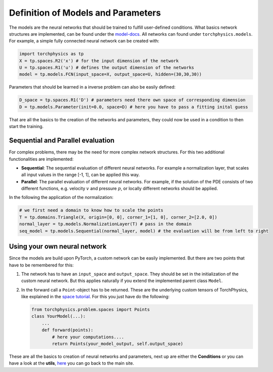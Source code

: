 ===================================
Definition of Models and Parameters
===================================
The models are the neural networks that should be trained to fulfill user-defined conditions.
What basics network structures are implemented, can be found under the `model-docs`_.
All networks can found under ``torchphysics.models``. For example, a simple fully 
connected neural network can be created with:

.. _`model-docs`: https://boschresearch.github.io/torchphysics/api/torchphysics.models.html

.. code-block:: python

  import torchphysics as tp
  X = tp.spaces.R2('x') # for the input dimension of the network
  U = tp.spaces.R1('u') # defines the output dimension of the networks
  model = tp.models.FCN(input_space=X, output_space=U, hidden=(30,30,30))

Parameters that should be learned in a inverse problem can also be easily defined:

.. code-block:: python 

  D_space = tp.spaces.R1('D') # parameters need there own space of corresponding dimension
  D = tp.models.Parameter(init=0.0, space=D) # here you have to pass a fitting inital guess 

That are all the basics to the creation of the networks and parameters, they could now be used in a 
condition to then start the training.

Sequential and Parallel evaluation
----------------------------------
For complex problems, there may be the need for more complex network structures. For this
two additional functionalities are implemented:

- **Sequential**: The sequential evaluation of different neural networks. For example a 
  normalization layer, that scales all input values in the range [-1, 1], can be
  applied this way.
- **Parallel**: The parallel evaluation of different neural networks. For example, if the
  solution of the PDE consists of two different functions, e.g. velocity :math:`v` and 
  pressure :math:`p`, or locally different networks should be applied.

In the following the application of the normalization:

.. code-block:: python

  # we first need a domain to know how to scale the points
  T = tp.domains.Triangle(X, origin=[0, 0], corner_1=[1, 0], corner_2=[2.0, 0])
  normal_layer = tp.models.NormalizationLayer(T) # pass in the domain
  seq_model = tp.models.Sequential(normal_layer, model) # the evaluation will be from left to right


Using your own neural network
-----------------------------
Since the models are build upon PyTorch, a custom network can be easily implemented. 
But there are two points that have to be remembered for this:

1) The network has to have an ``input_space`` and ``output_space``. They should be set in the
   initialization of the custom neural network. But this applies naturally if you extend the
   implemented parent class ``Model``.
2) In the forward call a ``Point``-object has to be returned. These are the underlying custom
   tensors of TorchPhysics, like explained in the `space tutorial`_. For this you just have 
   do the following:

   .. code-block:: python

    from torchphysics.problem.spaces import Points
    class YourModel(...):
        ...
        def forward(points):
            # here your computations....
            return Points(your_model_output, self.output_space)

.. _`space tutorial`: tutorial_spaces_and_points.html

These are all the basics to creation of neural networks and parameters, next up are either 
the **Conditions** or you can have a look at the **utils**, here_ you can go back to the main site.

.. _here: tutorial_start.html